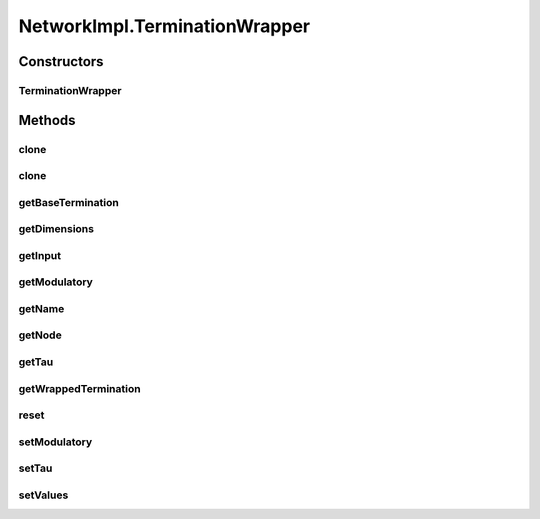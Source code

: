 .. java:import:: java.io File

.. java:import:: java.io FileNotFoundException

.. java:import:: java.io Serializable

.. java:import:: java.lang.reflect Method

.. java:import:: java.util ArrayList

.. java:import:: java.util Arrays

.. java:import:: java.util Collection

.. java:import:: java.util HashMap

.. java:import:: java.util Iterator

.. java:import:: java.util LinkedHashMap

.. java:import:: java.util LinkedList

.. java:import:: java.util List

.. java:import:: java.util Map

.. java:import:: java.util Properties

.. java:import:: org.apache.log4j Logger

.. java:import:: ca.nengo.model Ensemble

.. java:import:: ca.nengo.model InstantaneousOutput

.. java:import:: ca.nengo.model Network

.. java:import:: ca.nengo.model Node

.. java:import:: ca.nengo.model Origin

.. java:import:: ca.nengo.model Probeable

.. java:import:: ca.nengo.model Projection

.. java:import:: ca.nengo.model SimulationException

.. java:import:: ca.nengo.model SimulationMode

.. java:import:: ca.nengo.model StepListener

.. java:import:: ca.nengo.model StructuralException

.. java:import:: ca.nengo.model Termination

.. java:import:: ca.nengo.model.nef.impl DecodableEnsembleImpl

.. java:import:: ca.nengo.model.nef.impl NEFEnsembleImpl

.. java:import:: ca.nengo.model.neuron Neuron

.. java:import:: ca.nengo.sim Simulator

.. java:import:: ca.nengo.sim.impl LocalSimulator

.. java:import:: ca.nengo.util Probe

.. java:import:: ca.nengo.util ScriptGenException

.. java:import:: ca.nengo.util TaskSpawner

.. java:import:: ca.nengo.util ThreadTask

.. java:import:: ca.nengo.util TimeSeries

.. java:import:: ca.nengo.util VisiblyMutable

.. java:import:: ca.nengo.util VisiblyMutableUtils

.. java:import:: ca.nengo.util.impl ProbeTask

.. java:import:: ca.nengo.util.impl ScriptGenerator

NetworkImpl.TerminationWrapper
==============================

.. java:package:: ca.nengo.model.impl
   :noindex:

.. java:type:: public class TerminationWrapper implements Termination
   :outertype: NetworkImpl

   Wraps a Termination with a new name (for exposing outside Network).

   :author: Bryan Tripp

Constructors
------------
TerminationWrapper
^^^^^^^^^^^^^^^^^^

.. java:constructor:: public TerminationWrapper(Node node, Termination wrapped, String name)
   :outertype: NetworkImpl.TerminationWrapper

   :param node: Parent node
   :param wrapped: Termination being wrapped
   :param name: New name

Methods
-------
clone
^^^^^

.. java:method:: @Override public TerminationWrapper clone() throws CloneNotSupportedException
   :outertype: NetworkImpl.TerminationWrapper

clone
^^^^^

.. java:method:: public TerminationWrapper clone(Node node) throws CloneNotSupportedException
   :outertype: NetworkImpl.TerminationWrapper

getBaseTermination
^^^^^^^^^^^^^^^^^^

.. java:method:: public Termination getBaseTermination()
   :outertype: NetworkImpl.TerminationWrapper

   Unwraps terminations until it finds one that isn't wrapped

   :return: Underlying Termination, not wrapped

getDimensions
^^^^^^^^^^^^^

.. java:method:: public int getDimensions()
   :outertype: NetworkImpl.TerminationWrapper

getInput
^^^^^^^^

.. java:method:: public InstantaneousOutput getInput()
   :outertype: NetworkImpl.TerminationWrapper

   :return: Extract the input to the termination.

getModulatory
^^^^^^^^^^^^^

.. java:method:: public boolean getModulatory()
   :outertype: NetworkImpl.TerminationWrapper

getName
^^^^^^^

.. java:method:: public String getName()
   :outertype: NetworkImpl.TerminationWrapper

getNode
^^^^^^^

.. java:method:: public Node getNode()
   :outertype: NetworkImpl.TerminationWrapper

getTau
^^^^^^

.. java:method:: public float getTau()
   :outertype: NetworkImpl.TerminationWrapper

getWrappedTermination
^^^^^^^^^^^^^^^^^^^^^

.. java:method:: public Termination getWrappedTermination()
   :outertype: NetworkImpl.TerminationWrapper

   :return: Wrapped Termination

reset
^^^^^

.. java:method:: public void reset(boolean randomize)
   :outertype: NetworkImpl.TerminationWrapper

   **See also:** :java:ref:`ca.nengo.model.Resettable.reset(boolean)`

setModulatory
^^^^^^^^^^^^^

.. java:method:: public void setModulatory(boolean modulatory)
   :outertype: NetworkImpl.TerminationWrapper

setTau
^^^^^^

.. java:method:: public void setTau(float tau) throws StructuralException
   :outertype: NetworkImpl.TerminationWrapper

setValues
^^^^^^^^^

.. java:method:: public void setValues(InstantaneousOutput values) throws SimulationException
   :outertype: NetworkImpl.TerminationWrapper

